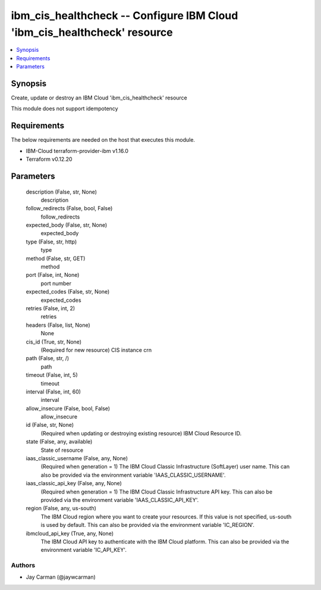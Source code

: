 
ibm_cis_healthcheck -- Configure IBM Cloud 'ibm_cis_healthcheck' resource
=========================================================================

.. contents::
   :local:
   :depth: 1


Synopsis
--------

Create, update or destroy an IBM Cloud 'ibm_cis_healthcheck' resource

This module does not support idempotency



Requirements
------------
The below requirements are needed on the host that executes this module.

- IBM-Cloud terraform-provider-ibm v1.16.0
- Terraform v0.12.20



Parameters
----------

  description (False, str, None)
    description


  follow_redirects (False, bool, False)
    follow_redirects


  expected_body (False, str, None)
    expected_body


  type (False, str, http)
    type


  method (False, str, GET)
    method


  port (False, int, None)
    port number


  expected_codes (False, str, None)
    expected_codes


  retries (False, int, 2)
    retries


  headers (False, list, None)
    None


  cis_id (True, str, None)
    (Required for new resource) CIS instance crn


  path (False, str, /)
    path


  timeout (False, int, 5)
    timeout


  interval (False, int, 60)
    interval


  allow_insecure (False, bool, False)
    allow_insecure


  id (False, str, None)
    (Required when updating or destroying existing resource) IBM Cloud Resource ID.


  state (False, any, available)
    State of resource


  iaas_classic_username (False, any, None)
    (Required when generation = 1) The IBM Cloud Classic Infrastructure (SoftLayer) user name. This can also be provided via the environment variable 'IAAS_CLASSIC_USERNAME'.


  iaas_classic_api_key (False, any, None)
    (Required when generation = 1) The IBM Cloud Classic Infrastructure API key. This can also be provided via the environment variable 'IAAS_CLASSIC_API_KEY'.


  region (False, any, us-south)
    The IBM Cloud region where you want to create your resources. If this value is not specified, us-south is used by default. This can also be provided via the environment variable 'IC_REGION'.


  ibmcloud_api_key (True, any, None)
    The IBM Cloud API key to authenticate with the IBM Cloud platform. This can also be provided via the environment variable 'IC_API_KEY'.













Authors
~~~~~~~

- Jay Carman (@jaywcarman)

